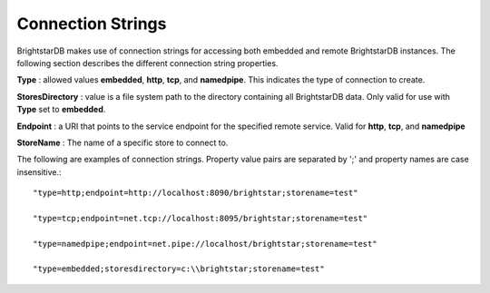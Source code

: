 .. _Connection_Strings:

*******************
 Connection Strings
*******************

BrightstarDB makes use of connection strings for accessing both embedded and remote 
BrightstarDB instances. The following section describes the different connection string 
properties.

**Type** : allowed values **embedded**, **http**, **tcp**, and **namedpipe**. This indicates 
the type of connection to create.

**StoresDirectory** : value is a file system path to the directory containing all BrightstarDB 
data. Only valid for use with **Type** set to **embedded**.

**Endpoint** : a URI that points to the service endpoint for the specified remote service. 
Valid for **http**, **tcp**, and **namedpipe**

**StoreName** : The name of a specific store to connect to. 


The following are examples of connection strings. Property value pairs are separated by ';' 
and property names are case insensitive.::

  "type=http;endpoint=http://localhost:8090/brightstar;storename=test"

  "type=tcp;endpoint=net.tcp://localhost:8095/brightstar;storename=test"

  "type=namedpipe;endpoint=net.pipe://localhost/brightstar;storename=test"

  "type=embedded;storesdirectory=c:\\brightstar;storename=test"

